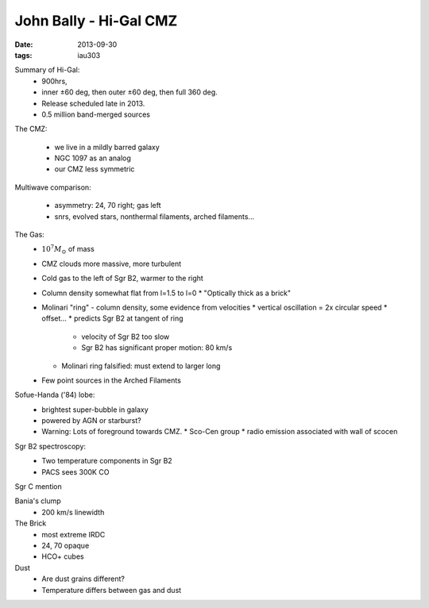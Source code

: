John Bally - Hi-Gal CMZ
=======================
:date: 2013-09-30
:tags: iau303

.. image:: |filename|/iau303/bally.png

Summary of Hi-Gal: 
  * 900hrs, 
  * inner ±60 deg, then outer ±60 deg, then full 360 deg.  
  * Release scheduled late in 2013.  
  * 0.5 million band-merged sources

The CMZ:

  * we live in a mildly barred galaxy
  * NGC 1097 as an analog
  * our CMZ less symmetric

Multiwave comparison:

  * asymmetry: 24, 70 right; gas left
  * snrs, evolved stars, nonthermal filaments, arched filaments...

The Gas:
  * :math:`10^7 M_{\odot}` of mass
  * CMZ clouds more massive, more turbulent
  * Cold gas to the left of Sgr B2, warmer to the right
  * Column density somewhat flat from l=1.5 to l=0
    * "Optically thick as a brick"
  * Molinari "ring" - column density, some evidence from velocities
    * vertical oscillation = 2x circular speed
    * offset...
    * predicts Sgr B2 at tangent of ring

      * velocity of Sgr B2 too slow
      * Sgr B2 has significant proper motion: 80 km/s

    * Molinari ring falsified: must extend to larger long
  * Few point sources in the Arched Filaments

Sofue-Handa ('84) lobe:
 * brightest super-bubble in galaxy
 * powered by AGN or starburst?
 * Warning: Lots of foreground towards CMZ.  
   * Sco-Cen group
   * radio emission associated with wall of scocen

Sgr B2 spectroscopy:
 * Two temperature components in Sgr B2
 * PACS sees 300K CO

Sgr C mention

Bania's clump
 * 200 km/s linewidth

The Brick
 * most extreme IRDC
 * 24, 70 opaque
 * HCO+ cubes

Dust
 * Are dust grains different?
 * Temperature differs between gas and dust
